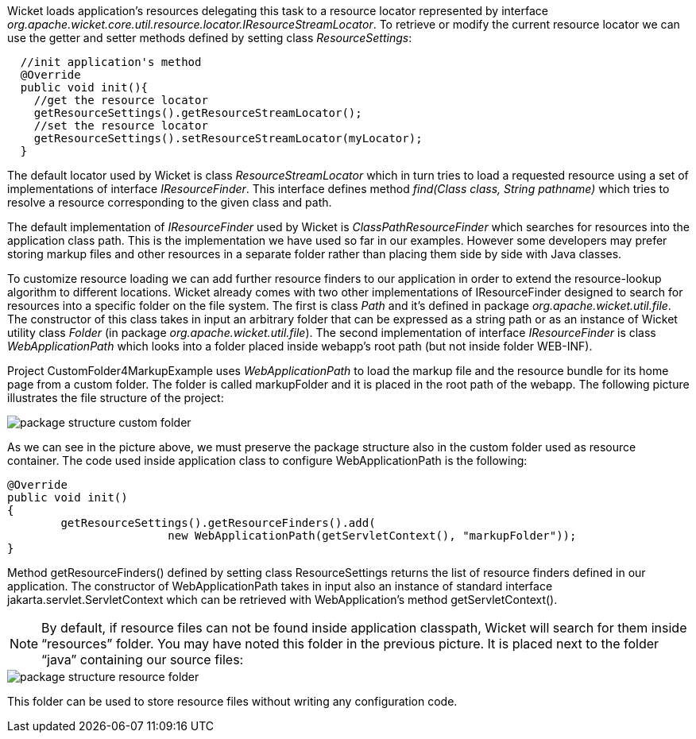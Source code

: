 


Wicket loads application's resources delegating this task to a resource locator represented by interface _org.apache.wicket.core.util.resource.locator.IResourceStreamLocator_. To retrieve or modify the current resource locator we can use the getter and setter methods defined by setting class _ResourceSettings_:

[source,java]
----
  //init application's method
  @Override
  public void init(){
    //get the resource locator
    getResourceSettings().getResourceStreamLocator();
    //set the resource locator
    getResourceSettings().setResourceStreamLocator(myLocator);
  }
----

The default locator used by Wicket is class _ResourceStreamLocator_ which in turn tries to load a requested resource using a set of implementations of interface _IResourceFinder_. This interface defines method _find(Class class, String pathname)_ which tries to resolve a resource corresponding to the given class and path.

The default implementation of _IResourceFinder_ used by Wicket is _ClassPathResourceFinder_ which searches for resources into the application class path. This is the implementation we have used so far in our examples. However some developers may prefer storing markup files and other resources in a separate folder rather than placing them side by side with Java classes.

To customize resource loading we can add further resource finders to our application in order to extend the resource-lookup algorithm to different locations. Wicket already comes with two other implementations of IResourceFinder designed to search for resources into a specific folder on the file system. The first is class _Path_ and it's defined in package _org.apache.wicket.util.file_. The constructor of this class takes in input an arbitrary folder that can be expressed as a string path or as an instance of Wicket utility class _Folder_ (in package _org.apache.wicket.util.file_). The second implementation of interface _IResourceFinder_ is class _WebApplicationPath_ which looks into a folder placed inside webapp's root path (but not inside folder WEB-INF).

Project CustomFolder4MarkupExample uses _WebApplicationPath_ to load the markup file and the resource bundle for its home page from a custom folder. The folder is called markupFolder and it is placed in the root path of the webapp. The following picture illustrates the file structure of the project:

image::./img/package-structure-custom-folder.png[]

As we can see in the picture above, we must preserve the package structure also in the custom folder used as resource container. The code used inside application class to configure  WebApplicationPath is the following:

[source,java]
----
@Override
public void init()
{
	getResourceSettings().getResourceFinders().add(
			new WebApplicationPath(getServletContext(), "markupFolder"));
}
----

Method getResourceFinders() defined by setting class ResourceSettings returns the list of  resource finders defined in our application. The constructor of WebApplicationPath takes in input also an instance of standard interface jakarta.servlet.ServletContext which can be retrieved with WebApplication's method getServletContext().

NOTE: By default, if resource files can not be found inside application classpath, Wicket will search for them inside “resources” folder. You may have noted this folder in the previous picture. It is placed next to the folder “java” containing our source files:

image::./img/package-structure-resource-folder.png[]

This folder can be used to store resource files without writing any configuration code.

